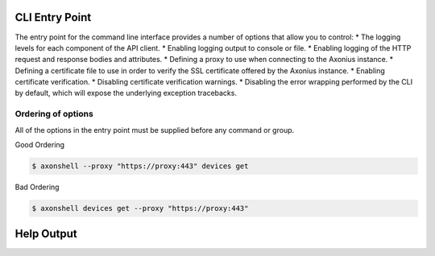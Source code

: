 CLI Entry Point
###############################################

The entry point for the command line interface provides a number of options that allow you to control:
* The logging levels for each component of the API client.
* Enabling logging output to console or file.
* Enabling logging of the HTTP request and response bodies and attributes.
* Defining a proxy to use when connecting to the Axonius instance.
* Defining a certificate file to use in order to verify the SSL certificate offered by the Axonius instance.
* Enabling certificate verification.
* Disabling certificate verification warnings.
* Disabling the error wrapping performed by the CLI by default, which will expose the underlying exception tracebacks.

Ordering of options
===============================================

All of the options in the entry point must be supplied before any command or group.

Good Ordering

.. code::

    $ axonshell --proxy "https://proxy:443" devices get

Bad Ordering

.. code::

    $ axonshell devices get --proxy "https://proxy:443"

Help Output
###############################################

.. click:: axonius_api_client.cli:cli
   :prog: axonshell
